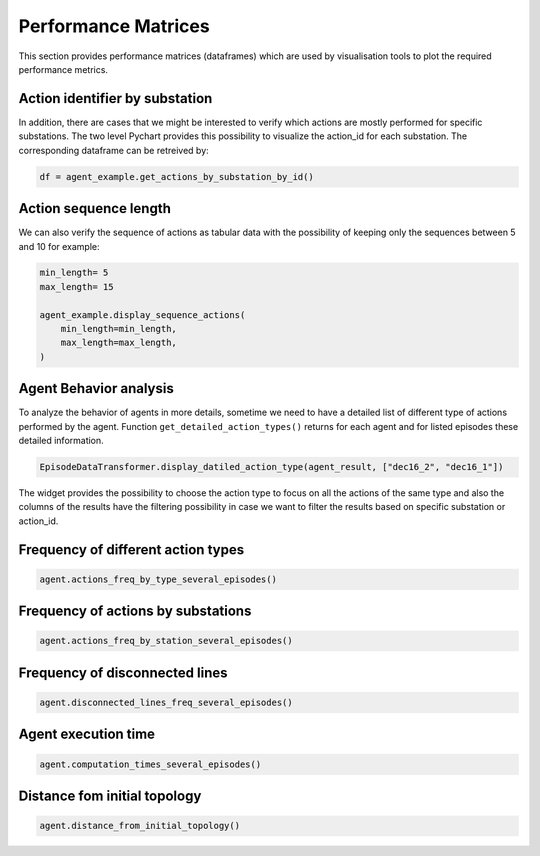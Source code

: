 ********************
Performance Matrices
********************

This section provides performance matrices (dataframes) which are used
by visualisation tools to plot the required performance metrics.

Action identifier by substation
-------------------------------
In addition, there are cases that we might be interested to verify which actions are mostly
performed for specific substations. The two level Pychart provides this possibility to
visualize the action_id for each substation. The corresponding dataframe can be retreived by:

.. code-block:: python

    df = agent_example.get_actions_by_substation_by_id()

.. image:: imgs/tables/doublePieChart.png
    :align: center
    :alt: Double pie chart
    :height: 300px




Action sequence length
----------------------
We can also verify the sequence of actions as tabular data with the possibility of keeping
only the sequences between 5 and 10 for example:

.. code-block:: python

    min_length= 5
    max_length= 15

    agent_example.display_sequence_actions(
        min_length=min_length,
        max_length=max_length,
    )

.. image:: imgs/tables/actionSeqLen.png
    :align: center
    :alt: Action sequence length


Agent Behavior analysis
-----------------------
To analyze the behavior of agents in more details, sometime we need to have a detailed list
of different type of actions performed by the agent. Function ``get_detailed_action_types()``
returns for each agent and for listed episodes these detailed information.

.. code-block:: python

    EpisodeDataTransformer.display_datiled_action_type(agent_result, ["dec16_2", "dec16_1"])

The widget provides the possibility to choose the action type to focus on all the actions of
the same type and also the columns of the results have the filtering possibility in case we
want to filter the results based on specific substation or action_id.

.. image:: imgs/tables/agentBehaviorAnalysis.png
    :align: center
    :alt: Action sequence length

Frequency of different action types
-----------------------------------

.. code-block:: python

    agent.actions_freq_by_type_several_episodes()

.. image:: imgs/tables/freqActionTypes.png
    :align: center
    :alt: frequency of different action types

Frequency of actions by substations
-----------------------------------
.. code-block:: python

    agent.actions_freq_by_station_several_episodes()

.. image:: imgs/tables/freqActionSubstations.png
    :align: center
    :alt: frequency of actions by substations

Frequency of disconnected lines
-------------------------------

.. code-block:: python

    agent.disconnected_lines_freq_several_episodes()

.. image:: imgs/tables/freqDiscLines.png
    :align: center
    :alt: frequency of disconnected lines

Agent execution time
-------------------------------

.. code-block:: python

    agent.computation_times_several_episodes()

.. image:: imgs/tables/agentExecTime.png
    :align: center
    :alt: Agent execution time

Distance fom initial topology
-------------------------------

.. code-block:: python

    agent.distance_from_initial_topology()

.. image:: imgs/tables/distRefTopo.png
    :align: center
    :alt: Distance from initial topology
